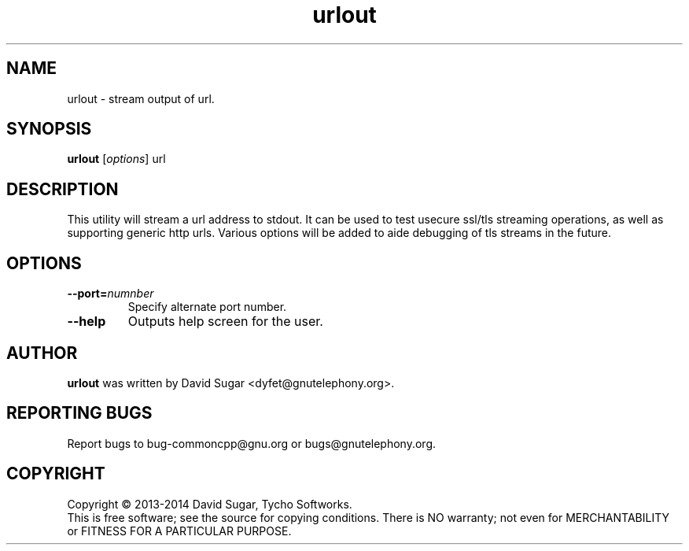 .\" urlout - stream output of url
.\" Copyright (C) 2013-2014 David Sugar <dyfet@gnutelephony.org>
.\" Copyright (C) 2015-2017 Cherokees of Idaho.
.\"
.\" This manual page is free software; you can redistribute it and/or modify
.\" it under the terms of the GNU General Public License as published by
.\" the Free Software Foundation; either version 3 of the License, or
.\" (at your option) any later version.
.\"
.\" This program is distributed in the hope that it will be useful,
.\" but WITHOUT ANY WARRANTY; without even the implied warranty of
.\" MERCHANTABILITY or FITNESS FOR A PARTICULAR PURPOSE.  See the
.\" GNU General Public License for more details.
.\"
.\" You should have received a copy of the GNU Lesser General Public License
.\" along with this program.  If not, see <http://www.gnu.org/licenses/>.
.\"
.\" This manual page is written especially for Debian GNU/Linux.
.\"
.TH urlout "1" "August 2013" "GNU uCommon" "GNU Telephony"
.SH NAME
urlout \- stream output of url.
.SH SYNOPSIS
.B urlout
.RI [ options ]
.RI url
.br
.SH DESCRIPTION
This utility will stream a url address to stdout.  It can be used to test
usecure ssl/tls streaming operations, as well as supporting generic http
urls.  Various options will be added to aide debugging of tls streams in
the future.
.SH OPTIONS
.TP
.BI \-\-port= numnber
Specify alternate port number.
.TP
.B \-\-help
Outputs help screen for the user.
.SH AUTHOR
.B urlout
was written by David Sugar <dyfet@gnutelephony.org>.
.SH "REPORTING BUGS"
Report bugs to bug-commoncpp@gnu.org or bugs@gnutelephony.org.
.SH COPYRIGHT
Copyright \(co 2013-2014 David Sugar, Tycho Softworks.
.br
This is free software; see the source for copying conditions.  There is NO
warranty; not even for MERCHANTABILITY or FITNESS FOR A PARTICULAR
PURPOSE.

